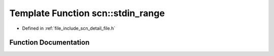 .. _exhale_function_namespacescn_1ac8de3af1397380a87ab3414605347b84:

Template Function scn::stdin_range
==================================

- Defined in :ref:`file_include_scn_detail_file.h`


Function Documentation
----------------------


.. doxygenfunction:: scn::stdin_range()
